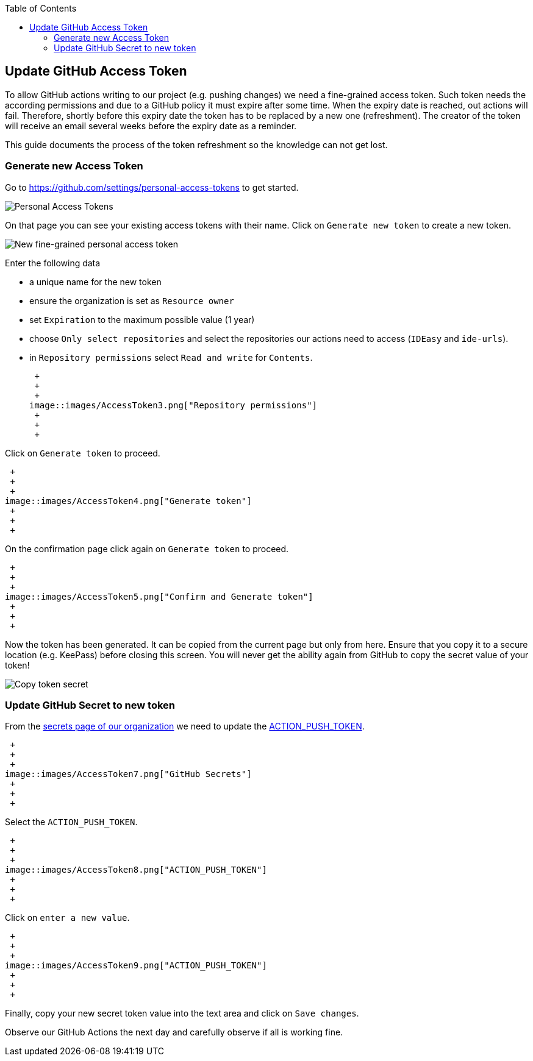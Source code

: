 :toc: macro
toc::[]

== Update GitHub Access Token

To allow GitHub actions writing to our project (e.g. pushing changes) we need a fine-grained access token.
Such token needs the according permissions and due to a GitHub policy it must expire after some time.
When the expiry date is reached, out actions will fail.
Therefore, shortly before this expiry date the token has to be replaced by a new one (refreshment).
The creator of the token will receive an email several weeks before the expiry date as a reminder.

This guide documents the process of the token refreshment so the knowledge can not get lost.

=== Generate new Access Token

Go to https://github.com/settings/personal-access-tokens[] to get started.

image::images/AccessToken1.png["Personal Access Tokens"]

On that page you can see your existing access tokens with their name.
Click on `Generate new token` to create a new token.

image::images/AccessToken2.png["New fine-grained personal access token"]

Enter the following data

* a unique name for the new token
* ensure the organization is set as `Resource owner`
* set `Expiration` to the maximum possible value (1 year)
* choose `Only select repositories` and select the repositories our actions need to access (`IDEasy` and `ide-urls`).
* in `Repository permissions` select `Read and write` for `Contents`.

 +
 +
 +
image::images/AccessToken3.png["Repository permissions"]
 +
 +
 +

Click on `Generate token` to proceed.

 +
 +
 +
image::images/AccessToken4.png["Generate token"]
 +
 +
 +

On the confirmation page click again on `Generate token` to proceed.

 +
 +
 +
image::images/AccessToken5.png["Confirm and Generate token"]
 +
 +
 +

Now the token has been generated.
It can be copied from the current page but only from here.
Ensure that you copy it to a secure location (e.g. KeePass) before closing this screen.
You will never get the ability again from GitHub to copy the secret value of your token!

image::images/AccessToken6.png["Copy token secret"]

=== Update GitHub Secret to new token

From the https://github.com/organizations/devonfw/settings/secrets/actions[secrets page of our organization] we need to update the 
https://github.com/organizations/devonfw/settings/secrets/actions/ACTION_PUSH_TOKEN[ACTION_PUSH_TOKEN].

 +
 +
 +
image::images/AccessToken7.png["GitHub Secrets"]
 +
 +
 +

Select the `ACTION_PUSH_TOKEN`.

 +
 +
 +
image::images/AccessToken8.png["ACTION_PUSH_TOKEN"]
 +
 +
 +

Click on `enter a new value`.

 +
 +
 +
image::images/AccessToken9.png["ACTION_PUSH_TOKEN"]
 +
 +
 +

Finally, copy your new secret token value into the text area and click on `Save changes`.

Observe our GitHub Actions the next day and carefully observe if all is working fine.